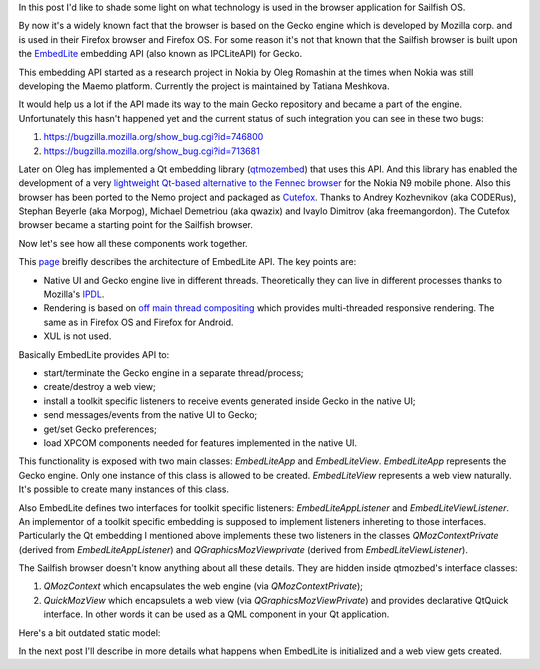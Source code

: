 .. title: What's behind Sailfish browser
.. slug: whats-behind-sailfish-browser
.. date: 2014/02/09 14:07:14
.. tags: gecko,embedlite,sailfish
.. link: 
.. description: 
.. type: text

In this post I'd like to shade some light on what technology is used in
the browser application for Sailfish OS.

By now it's a widely known fact that the browser is based on the Gecko engine
which is developed by Mozilla corp. and is used in their Firefox browser and
Firefox OS. For some reason it's not that known that the Sailfish browser is
built upon the EmbedLite_ embedding API (also known as IPCLiteAPI) for Gecko.

This embedding API started as a research project in Nokia by Oleg Romashin at the
times when Nokia was still developing the Maemo platform. Currently the project
is maintained by Tatiana Meshkova.

It would help us a lot if the API made its way to the main Gecko repository and
became a part of the engine. Unfortunately this hasn't happened yet and the
current status of such integration you can see in these two bugs:

1. https://bugzilla.mozilla.org/show_bug.cgi?id=746800
2. https://bugzilla.mozilla.org/show_bug.cgi?id=713681

Later on Oleg has implemented a Qt embedding library (qtmozembed_) that uses this API. And this library
has enabled the development of a very
`lightweight Qt-based alternative to the Fennec browser <https://github.com/tmeshkova/qmlmozbrowser>`_
for the Nokia N9 mobile phone. Also this browser has been ported to the Nemo project and
packaged as Cutefox_. Thanks to Andrey Kozhevnikov (aka CODERus), Stephan Beyerle (aka Morpog),
Michael Demetriou (aka qwazix) and Ivaylo Dimitrov (aka freemangordon).
The Cutefox browser became a starting point for the Sailfish browser.

Now let's see how all these components work together.

This `page <https://wiki.mozilla.org/Embedding/IPCLiteAPI>`_
breifly describes the architecture of EmbedLite API. The key points are:

* Native UI and Gecko engine live in different threads. Theoretically they can
  live in different processes thanks to Mozilla's IPDL_.
* Rendering is based on
  `off main thread compositing <https://wiki.mozilla.org/Platform/GFX/OffMainThreadCompositing#Design>`_
  which provides multi-threaded responsive rendering. The same as in Firefox OS
  and Firefox for Android.
* XUL is not used.

Basically EmbedLite provides API to:

* start/terminate the Gecko engine in a separate thread/process;
* create/destroy a web view;
* install a toolkit specific listeners to receive events generated inside Gecko
  in the native UI;
* send messages/events from the native UI to Gecko;
* get/set Gecko preferences;
* load XPCOM components needed for features implemented in the native UI.

This functionality is exposed with two main classes: `EmbedLiteApp` and `EmbedLiteView`.
`EmbedLiteApp` represents the Gecko engine. Only one instance of this class is allowed
to be created. `EmbedLiteView` represents a web view naturally. It's possible to create
many instances of this class.

Also EmbedLite defines two interfaces for toolkit specific
listeners: `EmbedLiteAppListener` and `EmbedLiteViewListener`. An implementor of a
toolkit specific embedding is supposed to implement listeners inhereting to those
interfaces. Particularly the Qt embedding I mentioned above implements these two
listeners in the classes `QMozContextPrivate` (derived from `EmbedLiteAppListener`)
and `QGraphicsMozViewprivate` (derived from `EmbedLiteViewListener`).

The Sailfish browser doesn't know anything about all these details. They are hidden
inside qtmozbed's interface classes:

1. `QMozContext` which encapsulates the web engine (via `QMozContextPrivate`);
2. `QuickMozView` which encapsulets a web view (via `QGraphicsMozViewPrivate`) and
   provides declarative QtQuick interface. In other words it can be used as a QML
   component in your Qt application.

Here's a bit outdated static model:

.. image:: /images/qtembed.png
   :scale: 50%
   :target: /images/qtembed.png

In the next post I'll describe in more details what happens when EmbedLite is initialized
and a web view gets created.

.. _EmbedLite: https://github.com/tmeshkova/gecko-dev/tree/embedlite/embedding/embedlite
.. _qtmozembed: https://github.com/tmeshkova/qtmozembed
.. _cutefox: https://build.merproject.org/package/show?package=cutefox-qt5&project=nemo%3Adevel%3Aapps
.. _IPDL: https://developer.mozilla.org/en-US/docs/IPDL/Tutorial

